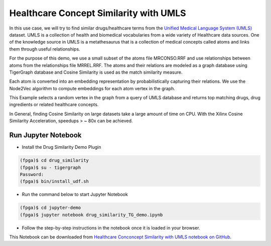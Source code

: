 Healthcare Concept Similarity with UMLS
===========================================

In this use case, we will try to find similar drugs/healthcare terms from the `Unified 
Medical Language System (UMLS) <https://www.nlm.nih.gov/research/umls/index.html>`_ 
dataset. UMLS is a collection of health and biomedical vocabularies from a wide 
variety of Healthcare data sources. One of the knowledge source in UMLS is a 
metathesaurus that is a collection of medical concepts called atoms and links them 
through useful relationships.

For the purpose of this demo, we use a small subset of the atoms file MRCONSO.RRF 
and use relationships between atoms from the relationships file MRREL.RRF. The 
atoms and their relations are modeled as a graph database using TigerGraph database 
and Cosine Similarity is used as the match similarity measure. 

Each atom is converted into an embedding representation by probabilistically capturing 
their relations. We use the Node2Vec algorithm to compute embeddings for each atom 
vertex in the graph.

This Example selects a random vertex in the graph from a query of UMLS database and 
returns top matching drugs, drug ingredients or related healthcare concepts.

In General, finding Cosine Similarity on large datasets take a large amount of time 
on CPU. With the Xilinx Cosine Similarity Acceleration, speedups > ~ 80x can be achieved.

Run Jupyter Notebook
------------------------

* Install the Drug Similarity Demo Plugin

.. code-block:: bash

    (fpga)$ cd drug_similarity
    (fpga)$ su - tigergraph
    Password:
    (fpga)$ bin/install_udf.sh


* Run the command below to start Jupyter Notebook

.. code-block:: bash

    (fpga)$ cd jupyter-demo
    (fpga)$ jupyter notebook drug_similarity_TG_demo.ipynb

* Follow the step-by-step instructions in the notebook once it is loaded in your browser.

This Notebook can be downloaded from `Healthcare Conconcept Similarity with UMLS notebook on GitHub
<https://github.com/Xilinx/graphanalytics/blob/master/plugin/tigergraph/recomengine/examples/drug_similarity/jupyter-demo/drug_similarity_TG_demo.ipynb>`_. 
